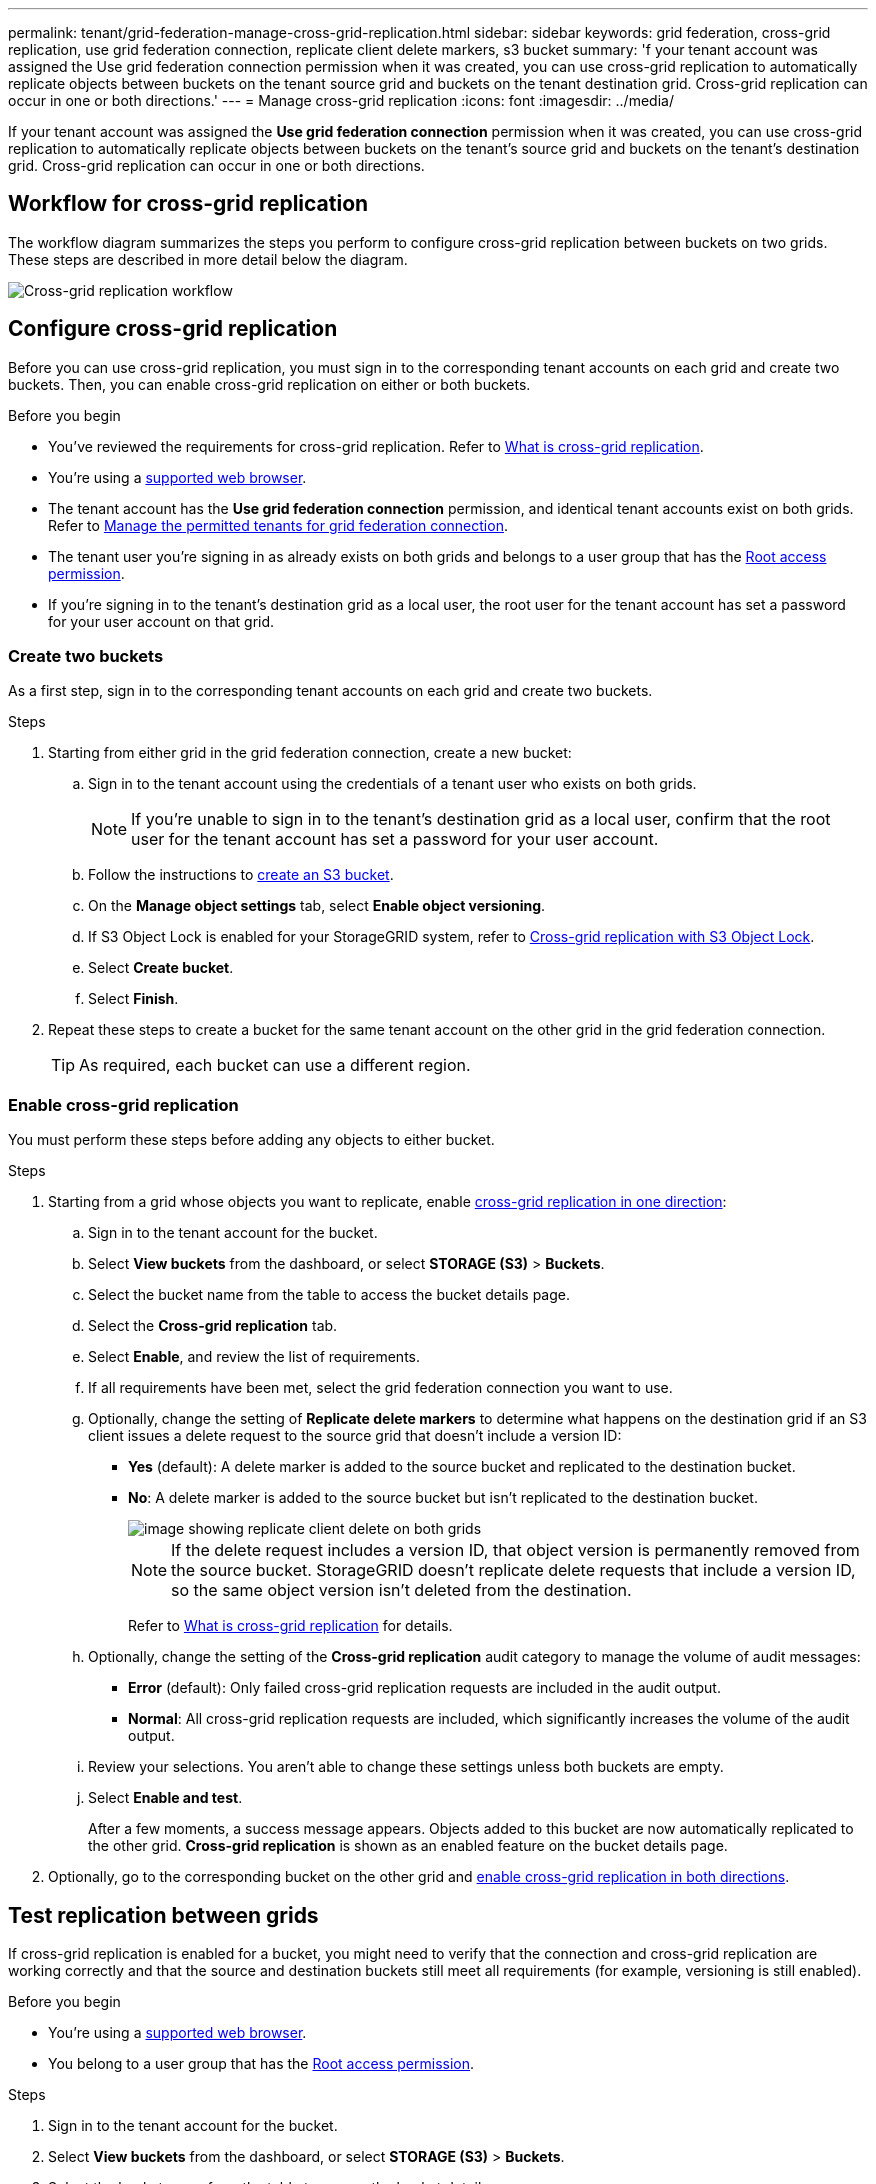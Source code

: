 ---
permalink: tenant/grid-federation-manage-cross-grid-replication.html
sidebar: sidebar
keywords: grid federation, cross-grid replication, use grid federation connection, replicate client delete markers, s3 bucket
summary: 'f your tenant account was assigned the Use grid federation connection permission when it was created, you can use cross-grid replication to automatically replicate objects between buckets on the tenant source grid and buckets on the tenant destination grid. Cross-grid replication can occur in one or both directions.'
---
= Manage cross-grid replication
:icons: font
:imagesdir: ../media/

[.lead]
If your tenant account was assigned the *Use grid federation connection* permission when it was created, you can use cross-grid replication to automatically replicate objects between buckets on the tenant's source grid and buckets on the tenant's destination grid. Cross-grid replication can occur in one or both directions.

== Workflow for cross-grid replication

The workflow diagram summarizes the steps you perform to configure cross-grid replication between buckets on two grids. These steps are described in more detail below the diagram.

image::../media/grid-federation-cgr-workflow.png[Cross-grid replication workflow]

== Configure cross-grid replication

Before you can use cross-grid replication, you must sign in to the corresponding tenant accounts on each grid and create two buckets. Then, you can enable cross-grid replication on either or both buckets.

.Before you begin

* You've reviewed the requirements for cross-grid replication. Refer to link:../admin/grid-federation-what-is-cross-grid-replication.html[What is cross-grid replication].
* You're using a link:../admin/web-browser-requirements.html[supported web browser].
* The tenant account has the *Use grid federation connection* permission, and identical tenant accounts exist on both grids. Refer to link:../admin/grid-federation-manage-tenants.html[Manage the permitted tenants for grid federation connection].
* The tenant user you're signing in as already exists on both grids and belongs to a user group that has the link:tenant-management-permissions.html[Root access permission].
* If you're signing in to the tenant's destination grid as a local user, the root user for the tenant account has set a password for your user account on that grid.

=== Create two buckets
As a first step, sign in to the corresponding tenant accounts on each grid and create two buckets.

.Steps

. Starting from either grid in the grid federation connection, create a new bucket:

.. Sign in to the tenant account using the credentials of a tenant user who exists on both grids.
+
NOTE: If you're unable to sign in to the tenant's destination grid as a local user, confirm that the root user for the tenant account has set a password for your user account.

.. Follow the instructions to link:creating-s3-bucket.html[create an S3 bucket].
.. On the *Manage object settings* tab, select *Enable object versioning*.
.. If S3 Object Lock is enabled for your StorageGRID system, refer to link:../admin/grid-federation-what-is-cross-grid-replication.html#cgr-with-ol[Cross-grid replication with S3 Object Lock]. 
.. Select *Create bucket*.
.. Select *Finish*.

. Repeat these steps to create a bucket for the same tenant account on the other grid in the grid federation connection.
+
TIP: As required, each bucket can use a different region.  

=== Enable cross-grid replication

You must perform these steps before adding any objects to either bucket.

.Steps

. Starting from a grid whose objects you want to replicate, enable link:../admin/grid-federation-what-is-cross-grid-replication.html[cross-grid replication in one direction]:

.. Sign in to the tenant account for the bucket.

.. Select *View buckets* from the dashboard, or select  *STORAGE (S3)* > *Buckets*.

.. Select the bucket name from the table to access the bucket details page.

.. Select the *Cross-grid replication* tab.

.. Select *Enable*, and review the list of requirements.

.. If all requirements have been met, select the grid federation connection you want to use.

.. Optionally, change the setting of *Replicate delete markers* to determine what happens on the destination grid if an S3 client issues a delete request to the source grid that doesn't include a version ID:

* *Yes* (default): A delete marker is added to the source bucket and replicated to the destination bucket.

* *No*: A delete marker is added to the source bucket but isn't replicated to the destination bucket. 
+
image::../media/grid-federation-cross-grid-replication-client-deletes.png[image showing replicate client delete on both grids]
+
NOTE: If the delete request includes a version ID, that object version is permanently removed from the source bucket. StorageGRID doesn't replicate delete requests that include a version ID, so the same object version isn't deleted from the destination.
+
Refer to link:../admin/grid-federation-what-is-cross-grid-replication.html[What is cross-grid replication] for details.

.. Optionally, change the setting of the *Cross-grid replication* audit category to manage the volume of audit messages:
+
* *Error* (default): Only failed cross-grid replication requests are included in the audit output.
+
* *Normal*: All cross-grid replication requests are included, which significantly increases the volume of the audit output.

.. Review your selections. You aren't able to change these settings unless both buckets are empty.

.. Select *Enable and test*.
+
After a few moments, a success message appears. Objects added to this bucket are now automatically replicated to the other grid. *Cross-grid replication* is shown as an enabled feature on the bucket details page.

. Optionally, go to the corresponding bucket on the other grid and link:../admin/grid-federation-what-is-cross-grid-replication.html[enable cross-grid replication in both directions].

== Test replication between grids

If cross-grid replication is enabled for a bucket, you might need to verify that the connection and cross-grid replication are working correctly and that the source and destination buckets still meet all requirements (for example, versioning is still enabled). 

.Before you begin

* You're using a link:../admin/web-browser-requirements.html[supported web browser].
* You belong to a user group that has the link:tenant-management-permissions.html[Root access permission].

.Steps

. Sign in to the tenant account for the bucket.

. Select *View buckets* from the dashboard, or select  *STORAGE (S3)* > *Buckets*.

. Select the bucket name from the table to access the bucket details page.

. Select the *Cross-grid replication* tab.

. Select *Test connection*.
+
If the connection is healthy, a success banner appears. Otherwise, an error message appears, which you and the grid admin can use to resolve the issue. For details, refer to link:../admin/grid-federation-troubleshoot.html[Troubleshoot grid federation errors].

. If cross-grid replication is configured to occur in both directions, go to the corresponding bucket on the other grid and select *Test connection* to verify that cross-grid replication is working in the other direction.

== Disable cross-grid replication

You can permanently stop cross-grid replication if you no longer want to copy objects to the other grid. 

Before disabling cross-grid replication, note the following:

* Disabling cross-grid replication doesn't remove any objects that have already been copied between grids. For example, objects in `my-bucket` on Grid 1 that have been copied to `my-bucket` on Grid 2 aren't removed if you disable cross-grid replication for that bucket. If you want to delete these objects, you must remove them manually.

* If cross-grid replication was enabled for each of the buckets (that is, if replication occurs in both directions), you can disable cross-grid replication for either or both buckets. For example, you might want to disable replicating objects from `my-bucket` on Grid 1 to `my-bucket` on Grid 2, while continuing to replicate objects from `my-bucket` on Grid 2 to `my-bucket` on Grid 1.

* You must disable cross-grid replication before you can remove a tenant's permission to use the grid federation connection. Refer to link:../admin/grid-federation-manage-tenants.html[Manage permitted tenants].

* If you disable cross-grid replication for a bucket that contains objects, you won't be able to reenable cross-grid replication unless you delete all objects from both the source and destination buckets.
+
CAUTION: You can't reenable replication unless both buckets are empty.

.Before you begin

* You're using a link:../admin/web-browser-requirements.html[supported web browser].
* You belong to a user group that has the link:tenant-management-permissions.html[Root access permission].

.Steps

. Starting from the grid whose objects you no longer want to replicate, stop cross-grid replication for the bucket:

.. Sign in to the tenant account for the bucket.

.. Select *View buckets* from the dashboard, or select  *STORAGE (S3)* > *Buckets*.

.. Select the bucket name from the table to access the bucket details page.

.. Select the *Cross-grid replication* tab.

.. Select *Disable replication*.

.. If you're sure you want to disable cross-grid replication for this bucket, type *Yes* in the text box, and select *Disable*.
+
After a few moments, a success message appears. New objects added to this bucket can no longer be automatically replicated to the other grid. *Cross-grid replication* is no longer shown as a Enabled feature on the Buckets page.

. If cross-grid replication was configured to occur in both directions, go to the corresponding bucket on the other grid and stop cross-grid replication in the other direction.

// 2023 SEP 14, SGWS-28029
